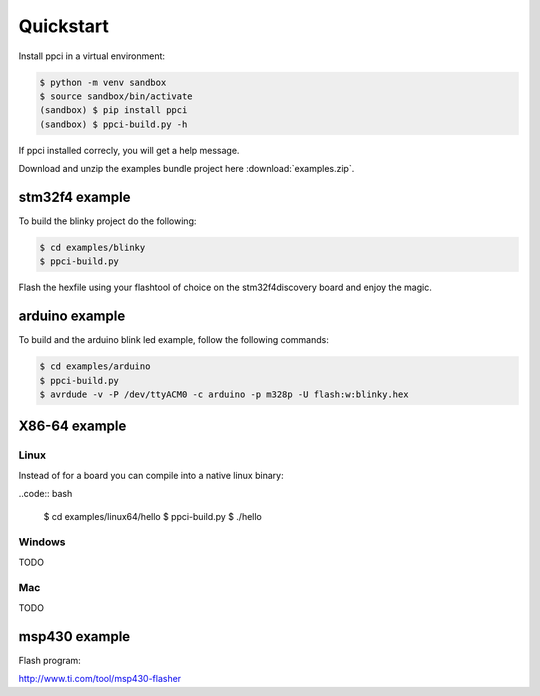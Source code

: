 
Quickstart
==========

Install ppci in a virtual environment:

.. code:: bash

    $ python -m venv sandbox
    $ source sandbox/bin/activate
    (sandbox) $ pip install ppci
    (sandbox) $ ppci-build.py -h


If ppci installed correcly, you will get a help message.

Download and unzip the examples bundle project here :download:`examples.zip`.


stm32f4 example
---------------

To build the blinky project do the following:

.. code:: bash

    $ cd examples/blinky
    $ ppci-build.py

Flash the hexfile using your flashtool of choice on the stm32f4discovery board
and enjoy the magic.

arduino example
---------------

To build and the arduino blink led example, follow the following commands:

.. code:: bash

    $ cd examples/arduino
    $ ppci-build.py
    $ avrdude -v -P /dev/ttyACM0 -c arduino -p m328p -U flash:w:blinky.hex


X86-64 example
--------------

Linux
~~~~~

Instead of for a board you can compile into a native linux binary:

..code:: bash

    $ cd examples/linux64/hello
    $ ppci-build.py
    $ ./hello

Windows
~~~~~~~

TODO

Mac
~~~

TODO

msp430 example
--------------


Flash program:

http://www.ti.com/tool/msp430-flasher
